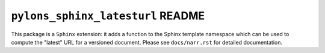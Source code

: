 ``pylons_sphinx_latesturl`` README
==================================

This package is a ``Sphinx`` extension:  it adds a function to the 
Sphinx template namespace which can be used to compute the "latest" URL
for a versioned document.  Please see ``docs/narr.rst`` for detailed
documentation.
